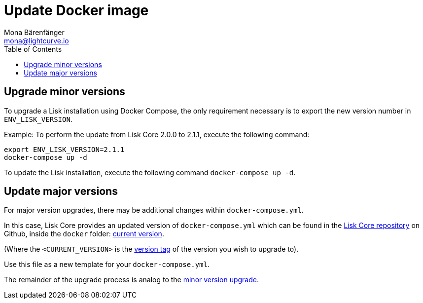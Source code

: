 = Update Docker image
Mona Bärenfänger <mona@lightcurve.io>
:description: Describes how to update Lisk Core to the latest version with Docker.
:page-aliases: upgrade/docker.adoc
:toc:
:page-next: /lisk-core/monitoring.html
:page-previous: /lisk-core/management/docker.html
:page-next-title: Monitoring
:page-previous-title: Docker image commands

:url_core_repository: https://github.com/LiskHQ/lisk-core
:url_current_version: https://github.com/LiskHQ/lisk-core/tree/development/docker
:url_version_tag: https://github.com/LiskHQ/lisk-core/tags

[[minor_version]]
== Upgrade minor versions

To upgrade a Lisk installation using Docker Compose, the only requirement necessary is to export the new version number in `ENV_LISK_VERSION`.

Example: To perform the update from Lisk Core 2.0.0 to 2.1.1, execute the following command:

[source,bash]
----
export ENV_LISK_VERSION=2.1.1
docker-compose up -d
----

To update the Lisk installation, execute the following command `docker-compose up -d`.

== Update major versions

For major version upgrades, there may be additional changes within `docker-compose.yml`.

In this case, Lisk Core provides an updated version of `docker-compose.yml` which can be found in the {url_core_repository}[Lisk Core repository] on Github, inside the `docker` folder: {url_current_version}[current version].

(Where the `<CURRENT_VERSION>` is the {url_version_tag}[version tag] of the version you wish to upgrade to).

Use this file as a new template for your `docker-compose.yml`.

The remainder of the upgrade process is analog to the <<minor_version,minor version upgrade>>.
